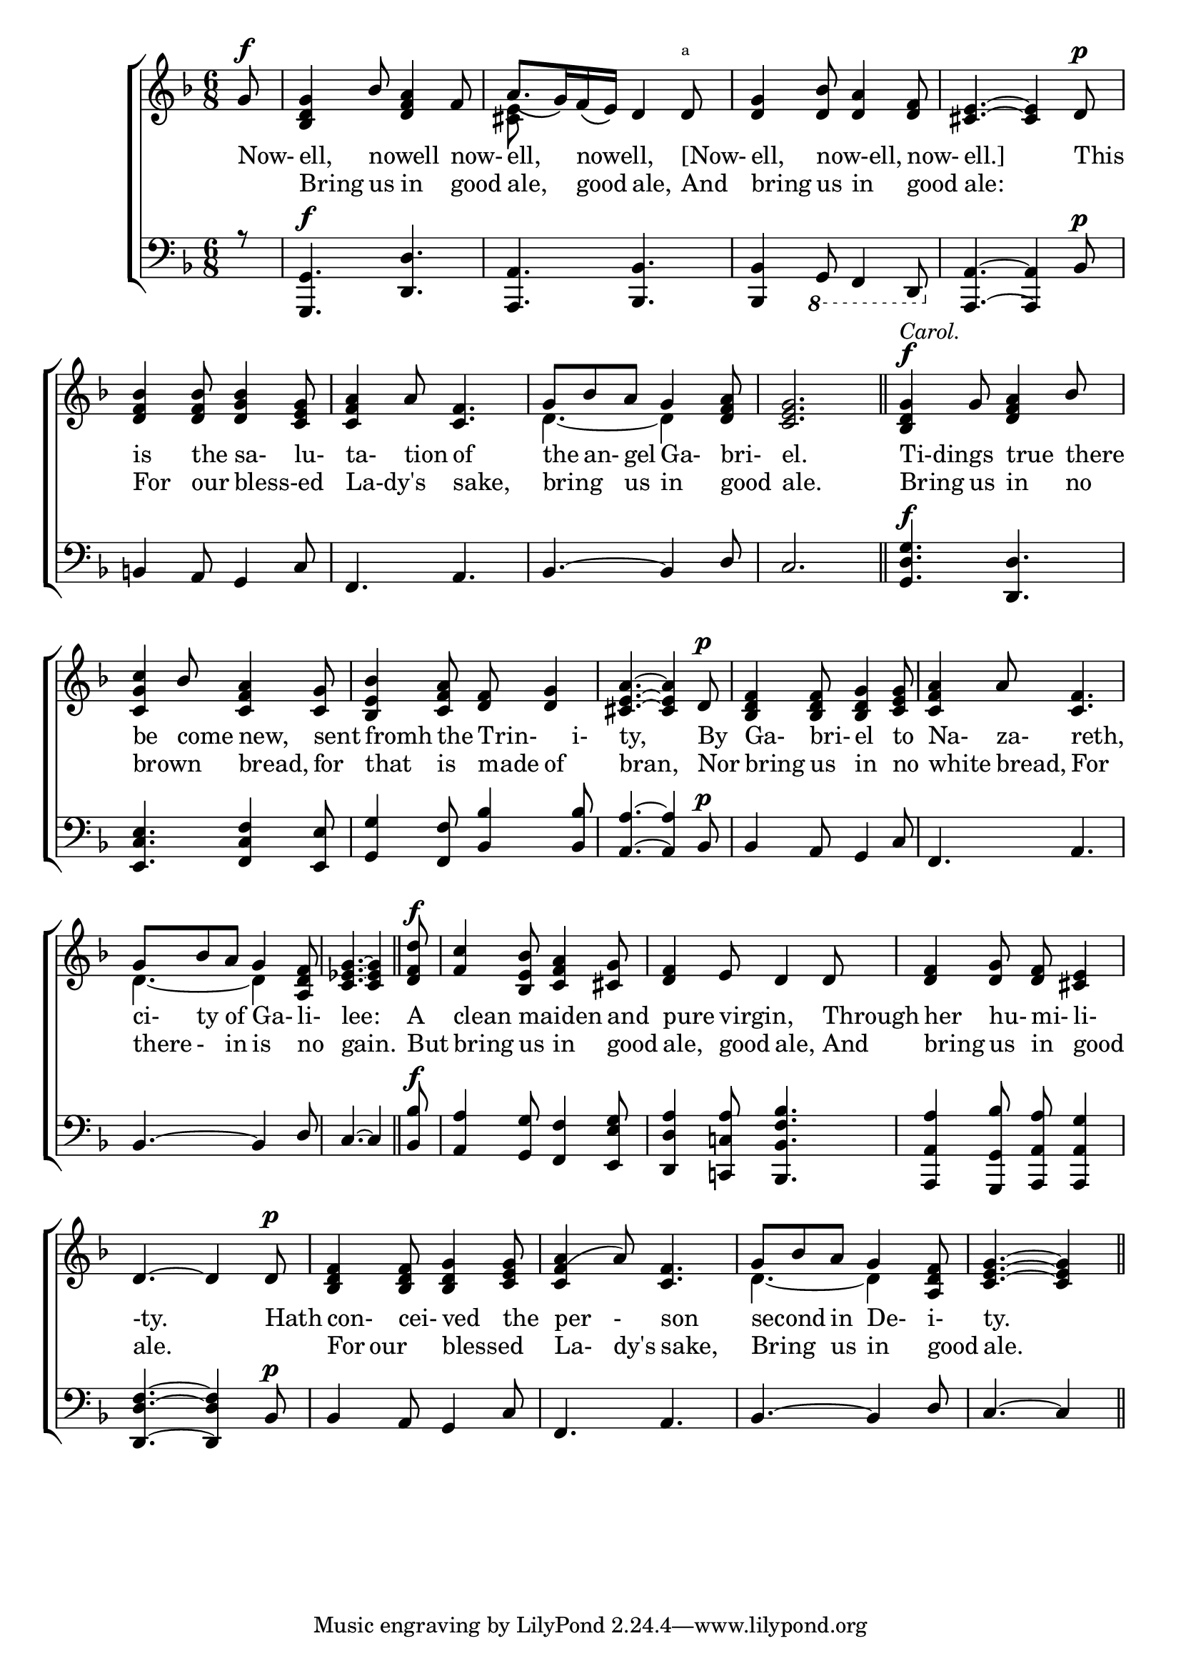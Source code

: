 \version "2.22.0"
\language "english"

global = {
  \time 6/8
  \key f \major
}

mBreak = { \break }

\header {
  %title = \markup {\medium "CHRISTMAS CAROL."}
  %	poet = ""
  %composer = "About 1460."

  %meter = \markup {\italic "The Burden or Chorus."}
  %	arranger = ""
}
\score {

  \new ChoirStaff {
    <<
      \new Staff = "up"  {
        <<
          \global
          \new 	Voice = "one" 	\fixed c' {
            \voiceOne
            \partial 8 g8^\f | <bf, d g>4 bf8 <d f a>4 f8 | a8._\( g16\) f16_\( e16\) d4 d8^\markup{ \super a } | <d g>4 <d bf>8 <d a>4 <d f>8 | <cs e>4.~<cs e>4 d8^\p |\mBreak
            <bf d f>4 <bf d f>8 <bf d g>4 <c e g>8 | <c f a>4 a8 <c f>4. | g8 bf8 a8 g4 <a d f>8 | <c e g>2. | <bf, d g>4^\f^\markup{\italic "Carol."} g8 <d f a>4 bf8 |\mBreak 
            <c g c'>4 bf8 <c f a>4 <c g>8 |<bf, e bf>4 <c f a>8 <d f>8 <d g>4| <cs e a>4.~<cs e a>4 d8^\p |<bf, d f>4 <bf,d f>8 <bf,d g>4 <c e g>8 |<c f a>4 a8 <c f>4.|\mBreak
            g8 bf8 a8 g4 <a,d f>8 |\partial 8*7 <c ef g>4.~<c ef g>4 \bar "||" \partial 8 <d f d'>8^\f|<f c'>4
            <bf,e bf>8 <c f a>4 <cs g>8|<d f>4 e8 d4 d8|<d f>4 <d g>8 <d f>8 <cs e>4|\mBreak
            d4.~d4 d8^\p|<bf,d f>4 <bf,d f>8 <bf,d g>4 <c e g>8|<c f(a>4 a8) <c f>4.|g8  bf8 a8 g4 <a,d f>8 |\partial 8*5 <c e g>4.~<c e g>4 \bar "||"
          }	% end voice one
          \new Voice  \fixed c' {
            \voiceTwo
            \partial 8 s8 | s2. | <cs e>8 s4 s4. | s2.*2 |
            s2.*2 | d4.~d4 s8 | 
            s2.*7|
            d4.~d4 s8 | s2.*7
            d4.~d4 s8|
          } % end voice two
        >>
      } % end staff up
      
      \new Lyrics \lyricmode {
        Now-8 | ell,4 nowell4. now-8 | ell,4 nowell,4.  [Now-8 | ell,4 now-ell,4. now-8 | ell.]2 8 This8 |
        is4 the8 sa-4 lu-8 | ta-4 tion8 of4. | the8 an-8 gel8 Ga-4 bri-8 el.2. | Ti-dings4. true4 there8 |
        be4 come8 new,4 sent8 | fromh4 the8 Trin-4 i-8 | ty,4. 4 By8 | Ga-4 bri-8 el4 to8 Na-4 za-8 reth,4. |
        ci-8ty8 of8 Ga-4li-8 | lee:2 8   A8 | clean4 maiden4. and8 | pure4 virgin,4.  Through8 | her4 hu-8mi-8li-4 |
        -ty.4. 4 Hath8| con-4cei-8ved4 the8 | per4-8son4. | second4 in8 De-4i-8 | ty.4. 4|
      }	% end lyrics
      
      \new Lyrics \lyricmode {
        8 | Bring4 us8 in4 good8 | ale,4 good8 ale,4 And8 | bring4 us8 in4 good8 | ale:2 4 |
        For4 our8 bless-ed4. | La-dy's4. sake,4. | bring4 us8 in4 good8 | ale.2. | Bring4 us8 in4 no8
        brown4. bread,4 for8 | that4 is8 made8 of4 | bran,4. 4  Nor8 | bring4 us8 in4 no8 | white4 bread,8 For4.
        there8-8in8 is4 no8 | gain.2 8 But8 | bring4 us8 in4 good8 | ale,4 good8 ale,4 And8 | bring4 us8 in8 good4 |
        ale.4. 4. | For8  our4 blessed4.| La-4dy's8 sake,4. | Bring4 us8 in4 good8 | ale.4. 4 |
      }	% end lyrics verse 2
      \new   Staff = "down" {
        <<
          \clef bass
          \global
          
          \new 	Voice {
            \voiceThree
            \partial 8 r8 | <g,,  g,>4.^\f <d, d>4. | <a,, a,>4. <bf,, bf,>4. | <bf,, bf,>4 \ottava #-1 g,,8 f,,4 d,,8 | \ottava #0 <a,, a,>4.~<a,, a,>4 bf,8^\p |
            b,4 a,8 g,4 c8 | f,4. a,4. |bf,4.~bf,4 d8|c2. \bar "||" <g, d g>4.^\f <d,d>4.|
            <e,c e>4. <f, c f >4 <e, e>8|<g, g>4 <f, f>8 <bf, bf >4 <bf, bf>8|<a, a>4.~<a, a>4 bf,8^\p|bf,4 a,8 g,4 c8|f,4. a,4.|
            bf,4.~bf,4 d8|\partial 8*7 c4.~c4 \bar "||" \partial 8 <bf, bf>8^\f |<a,a>4 <g,g>8 <f,f>4
            <e,e g>8|<d,d a>4 <c,! c! a >8 <bf,,bf, f bf>4.|<a,,a,a>4 
            <g,,g, bf>8 <a,,a,a>8 <a,,a,g>4|
            <d,d f>4.~<d,d f>4 bf,8^\p |bf,4 a,8 g,4 c8|f,4. a,4.|bf,4.~bf,4 d8|c4.~c4||
          }	
          % end voice three

        >>
      } % end staff down
    >>
  } % end choir staff

  \layout{
    \context{
      \Score {
        \omit  BarNumber
        \override LyricText.self-alignment-X = #LEFT
      }%end score
    }%end context
  }%end layout

}%end score